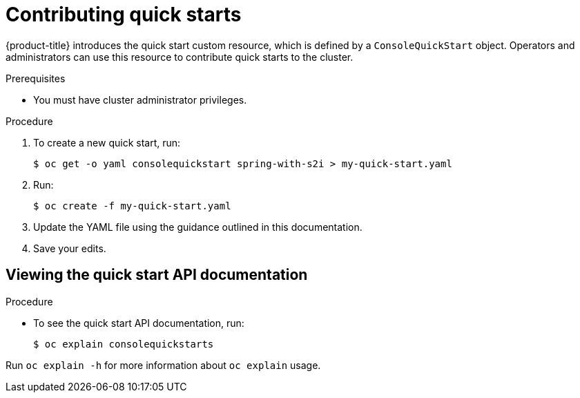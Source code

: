 // Module included in the following assemblies:
//
// * web_console/creating-quick-start-tutorials.adoc

:_mod-docs-content-type: PROCEDURE
[id="contributing-quick-starts_{context}"]
= Contributing quick starts

{product-title} introduces the quick start custom resource, which is defined by a `ConsoleQuickStart` object. Operators and administrators can use this resource to contribute quick starts to the cluster.

.Prerequisites

* You must have cluster administrator privileges.

.Procedure

. To create a new quick start, run:
+
[source,yaml]
----
$ oc get -o yaml consolequickstart spring-with-s2i > my-quick-start.yaml
----

. Run:
+
[source,yaml]
----
$ oc create -f my-quick-start.yaml
----

. Update the YAML file using the guidance outlined in this documentation.

. Save your edits.

[id="viewing-quick-start-api-documentation_{context}"]
== Viewing the quick start API documentation

.Procedure

* To see the quick start API documentation, run:
+
[source,terminal]
----
$ oc explain consolequickstarts
----

Run `oc explain -h` for more information about `oc explain` usage.